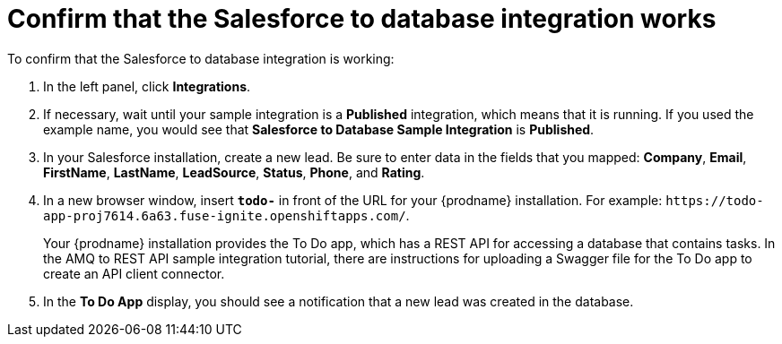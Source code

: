 [id='sf2db-confirm-working']
= Confirm that the Salesforce to database integration works

To confirm that the Salesforce to database integration is working:

. In the left panel, click *Integrations*.
. If necessary, wait until your sample integration is a *Published* integration,
which means that it is running. If you used the example name, you would 
see that 
*Salesforce to Database Sample Integration* is *Published*.

. In your Salesforce installation, create a new lead. Be
sure to enter data
in the fields that you mapped: *Company*, *Email*, *FirstName*,
*LastName*, *LeadSource*, *Status*, *Phone*, and *Rating*.
. In a new browser window, insert `*todo-*` in front of the URL
for your {prodname} installation. For example: 
`\https://todo-app-proj7614.6a63.fuse-ignite.openshiftapps.com/`.
+
Your {prodname} installation provides the To Do app, which has a 
REST API for accessing a database that contains tasks. In the AMQ to REST 
API sample integration tutorial, there are instructions for uploading a 
Swagger file for the To Do app to create an API client connector. 

. In the *To Do App* display, you should see a notification that a new 
lead was created in the database. 
